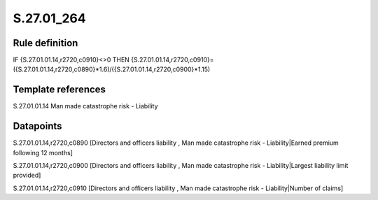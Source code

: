 ===========
S.27.01_264
===========

Rule definition
---------------

IF {S.27.01.01.14,r2720,c0910}<>0 THEN {S.27.01.01.14,r2720,c0910}=({S.27.01.01.14,r2720,c0890}*1.6)/({S.27.01.01.14,r2720,c0900}*1.15)


Template references
-------------------

S.27.01.01.14 Man made catastrophe risk - Liability


Datapoints
----------

S.27.01.01.14,r2720,c0890 [Directors and officers liability , Man made catastrophe risk - Liability|Earned premium following 12 months]

S.27.01.01.14,r2720,c0900 [Directors and officers liability , Man made catastrophe risk - Liability|Largest liability limit provided]

S.27.01.01.14,r2720,c0910 [Directors and officers liability , Man made catastrophe risk - Liability|Number of claims]



